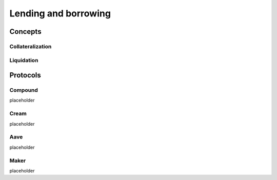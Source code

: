 =====================
Lending and borrowing
=====================

Concepts
========

Collateralization
-----------------

Liquidation
-----------

Protocols
=========

Compound
--------
placeholder

Cream
-----
placeholder

Aave
----
placeholder

Maker
-----
placeholder